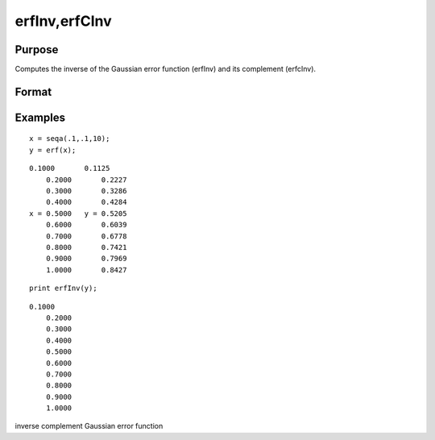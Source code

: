 
erfInv,erfCInv
==============================================

Purpose
----------------

Computes the inverse of the Gaussian error function (erfInv) and its complement (erfcInv).

Format
----------------
.. function:: erfCInv(y)

    :param y: scalar or NxK matrix. -1 < y < 1.
    :type y: TODO

    :returns: x (*TODO*), scalar or NxK matrix.

Examples
----------------

::

    x = seqa(.1,.1,10);
    y = erf(x);

::

    0.1000       0.1125 
        0.2000       0.2227 
        0.3000       0.3286 
        0.4000       0.4284 
    x = 0.5000   y = 0.5205 
        0.6000       0.6039 
        0.7000       0.6778 
        0.8000       0.7421 
        0.9000       0.7969 
        1.0000       0.8427

::

    print erfInv(y);

::

    0.1000 
        0.2000 
        0.3000 
        0.4000 
        0.5000 
        0.6000 
        0.7000 
        0.8000 
        0.9000 
        1.0000

.. seealso:: Functions :func:`erf`, :func:`erfc`, :func:`cdfN`, :func:`cdfNC`, :func:`cdfNi`

inverse complement Gaussian error function
